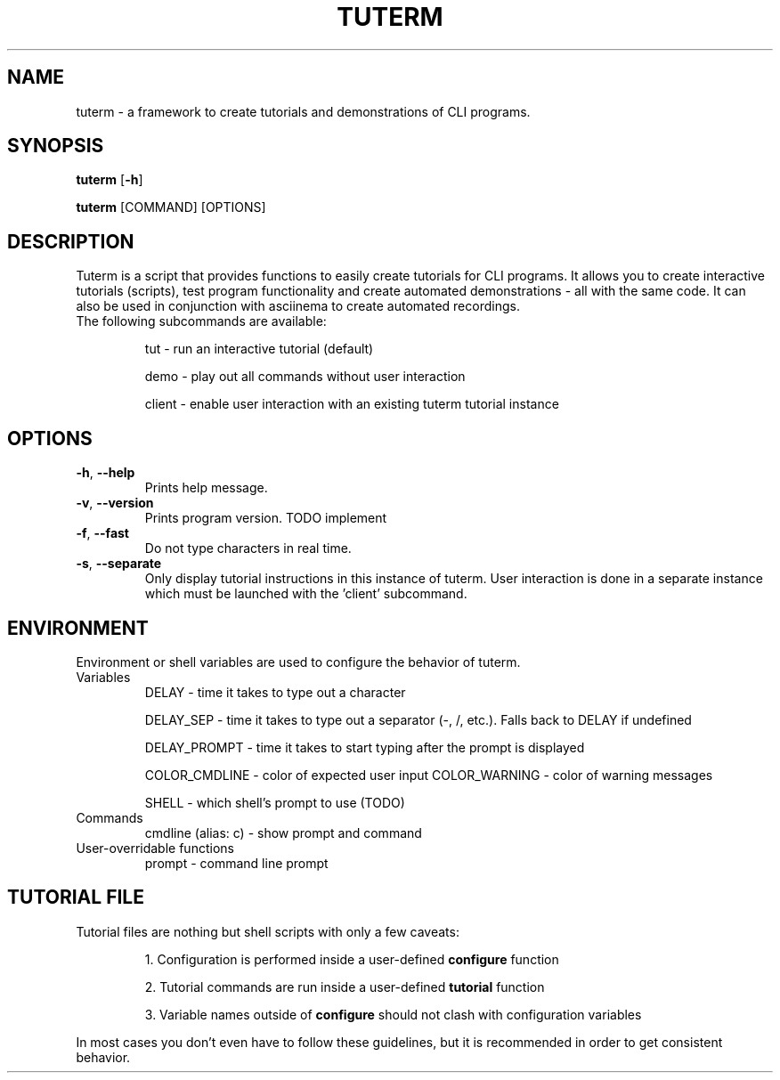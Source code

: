 .TH TUTERM 1
.SH NAME
tuterm \- a framework to create tutorials and demonstrations of CLI programs.
.SH SYNOPSIS
\fBtuterm\fR [\fB-h\fR]

\fBtuterm\fR [COMMAND] [OPTIONS]

.SH DESCRIPTION
Tuterm is a script that provides functions to easily create tutorials for CLI
programs. It allows you to create interactive tutorials (scripts), test program
functionality and create automated demonstrations - all with the same code.
It can also be used in conjunction with asciinema to create automated
recordings.

.TP
The following subcommands are available:

tut \- run an interactive tutorial (default)

demo \- play out all commands without user interaction

client \- enable user interaction with an existing tuterm tutorial instance

.SH OPTIONS
.TP
.BR \-h ", " \-\-help 
Prints help message.
.TP
.BR \-v ", " \-\-version 
Prints program version. TODO implement
.TP
.BR \-f ", " \-\-fast
Do not type characters in real time.
.TP
.BR \-s ", " \-\-separate
Only display tutorial instructions in this instance of tuterm. User interaction
is done in a separate instance which must be launched with the 'client'
subcommand.

.SH ENVIRONMENT
Environment or shell variables are used to configure the behavior of tuterm.
.TP
Variables
DELAY \- time it takes to type out a character

DELAY_SEP \- time it takes to type out a separator (-, /, etc.). Falls back to
DELAY if undefined

DELAY_PROMPT \- time it takes to start typing after the prompt is displayed

COLOR_CMDLINE \- color of expected user input
COLOR_WARNING \- color of warning messages

SHELL \- which shell's prompt to use (TODO)

.TP
Commands
cmdline (alias: c) \- show prompt and command

.TP
User-overridable functions
prompt \- command line prompt

.SH TUTORIAL FILE
.TP
Tutorial files are nothing but shell scripts with only a few caveats:

1. Configuration is performed inside a user-defined \fBconfigure\fR function

2. Tutorial commands are run inside a user-defined \fBtutorial\fR function

3. Variable names outside of \fBconfigure\fR should not clash with configuration
variables

.RE
In most cases you don't even have to follow these guidelines, but it is
recommended in order to get consistent behavior.
